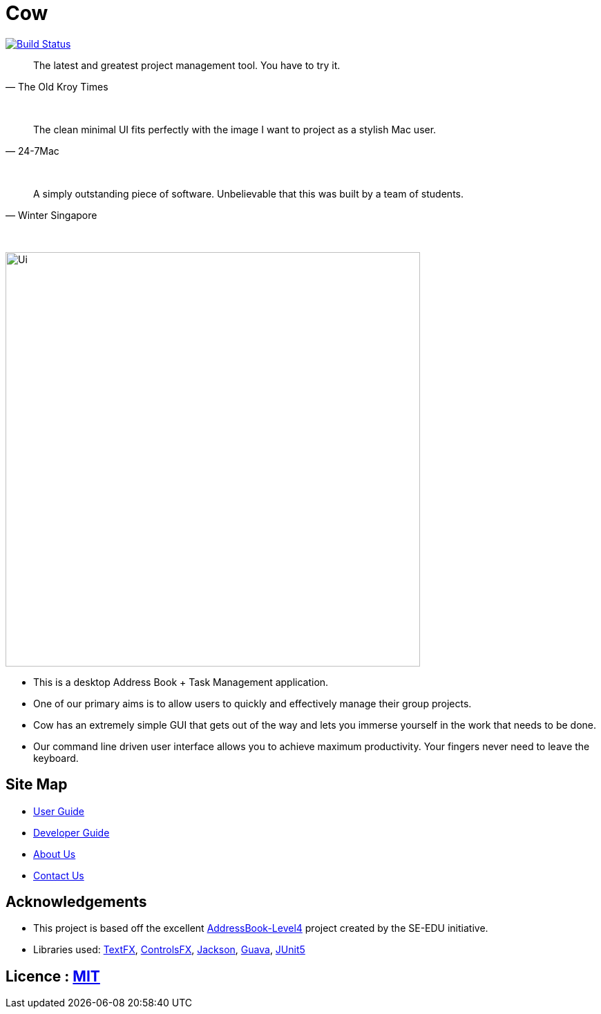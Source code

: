 = Cow
ifdef::env-github,env-browser[:relfileprefix: docs/]

https://travis-ci.com/CS2103-AY1819S1-T9-1/main[image:https://travis-ci.com/CS2103-AY1819S1-T9-1/main.svg?branch=master[Build Status]]
////
https://ci.appveyor.com/project/damithc/addressbook-level4[image:https://ci.appveyor.com/api/projects/status/3boko2x2vr5cc3w2?svg=true[Build status]]
https://coveralls.io/github/se-edu/addressbook-level4?branch=master[image:https://coveralls.io/repos/github/se-edu/addressbook-level4/badge.svg?branch=master[Coverage Status]]
https://www.codacy.com/app/damith/addressbook-level4?utm_source=github.com&utm_medium=referral&utm_content=se-edu/addressbook-level4&utm_campaign=Badge_Grade[image:https://api.codacy.com/project/badge/Grade/fc0b7775cf7f4fdeaf08776f3d8e364a[Codacy Badge]]
https://gitter.im/se-edu/Lobby[image:https://badges.gitter.im/se-edu/Lobby.svg[Gitter chat]]
////

[quote, The Old Kroy Times]
____________________________________________________________________
The latest and greatest project management tool. You have to try it.
____________________________________________________________________

{sp} +
[quote, 24-7Mac]
____________________________________________________________________
The clean minimal UI fits perfectly with the image I want to project as a stylish Mac user.
____________________________________________________________________
{sp} +
[quote, Winter Singapore]
____________________________________________________________________
A simply outstanding piece of software. Unbelievable that this was built by a team of students.
____________________________________________________________________
{sp} +


ifdef::env-github[]
image::docs/images/Ui.png[width="600"]
endif::[]

ifndef::env-github[]
image::images/Ui.png[width="600"]
endif::[]

* This is a desktop Address Book + Task Management application.
* One of our primary aims is to allow users to quickly and effectively manage their group projects.
* Cow has an extremely simple GUI that gets out of the way and lets you immerse yourself in the work that needs to be done.
* Our command line driven user interface allows you to achieve maximum productivity. Your fingers never need to leave the keyboard.

////
* It is a Java sample application intended for students learning Software Engineering while using Java as the main programming language.
* It is *written in OOP fashion*. It provides a *reasonably well-written* code example that is *significantly bigger* (around 6 KLoC)than what students usually write in beginner-level SE modules.
* What's different from https://github.com/se-edu/addressbook-level3[level 3]:
** A more sophisticated GUI that includes a list  panel and an in-built Browser.
** More test cases, including automated GUI testing.
** Support for _Build Automation_ using Gradle and for _Continuous Integration_ using Travis CI.
////
== Site Map

* <<UserGuide#, User Guide>>
* <<DeveloperGuide#, Developer Guide>>
* <<AboutUs#, About Us>>
* <<ContactUs#, Contact Us>>

== Acknowledgements
* This project is based off the excellent https://github.com/se-edu/[AddressBook-Level4] project created by the SE-EDU initiative.
* Libraries used: https://github.com/TestFX/TestFX[TextFX], https://bitbucket.org/controlsfx/controlsfx/[ControlsFX], https://github.com/FasterXML/jackson[Jackson], https://github.com/google/guava[Guava], https://github.com/junit-team/junit5[JUnit5]

== Licence : link:LICENSE[MIT]
